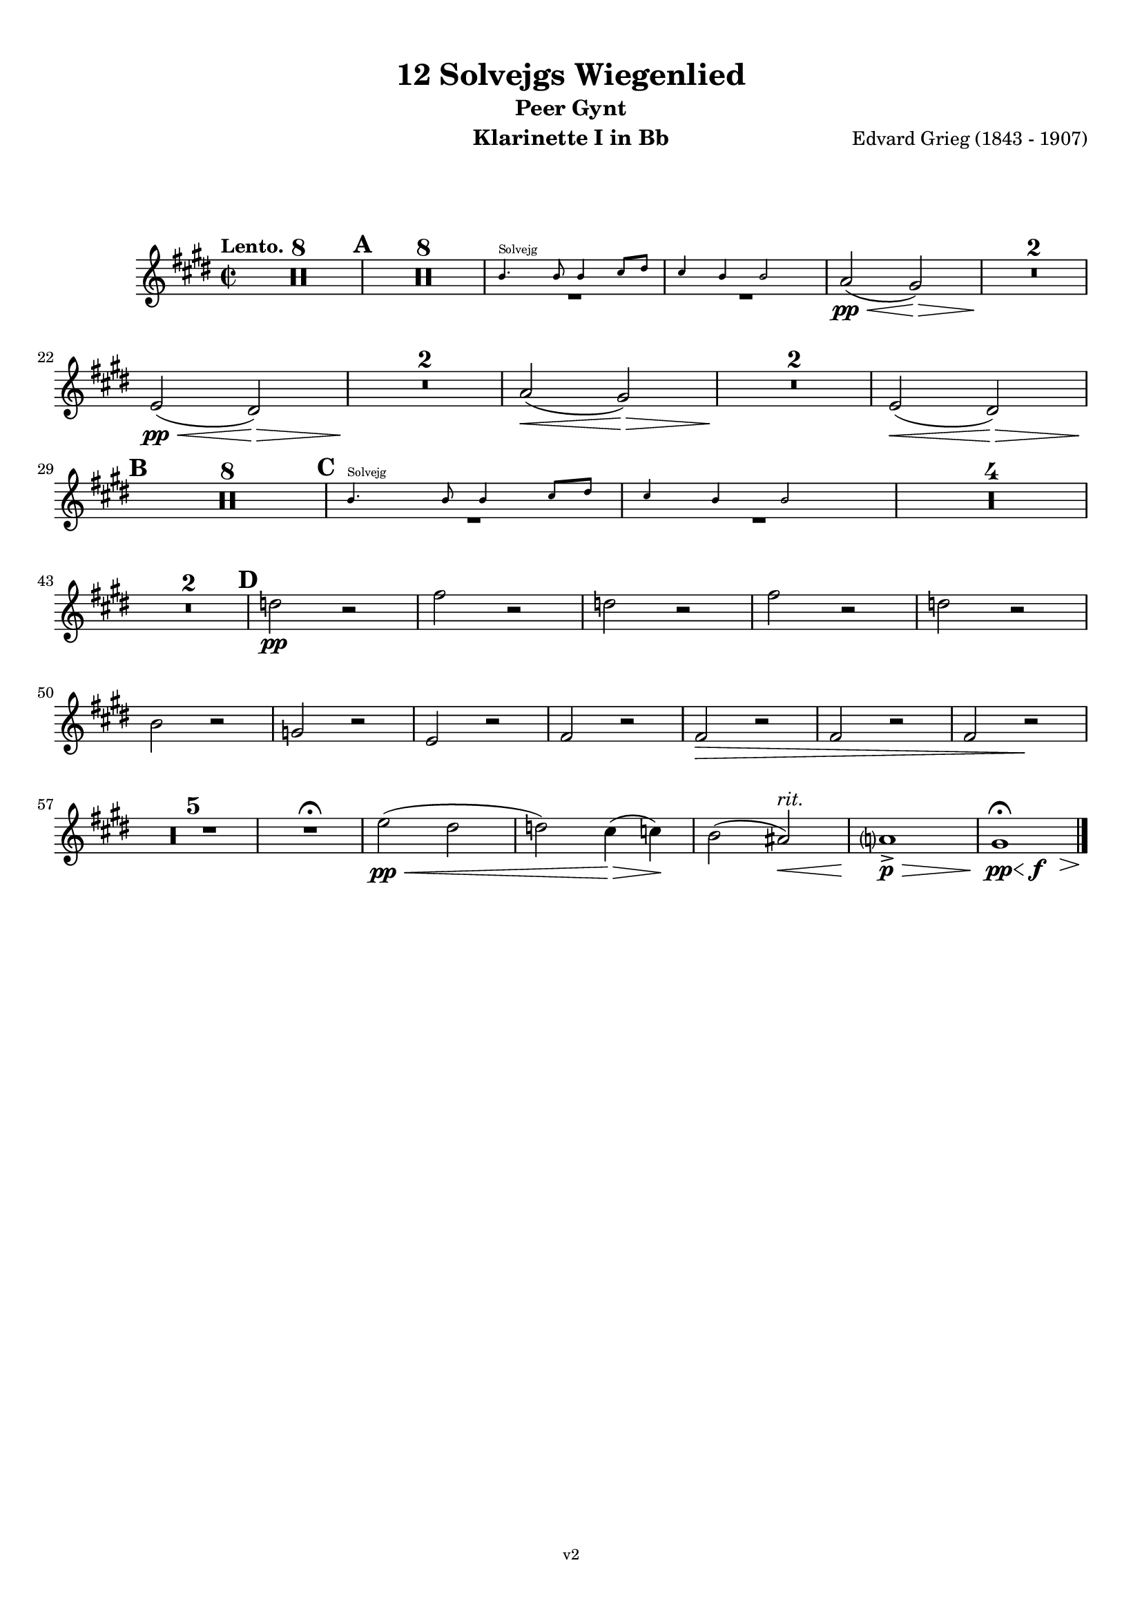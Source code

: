 \version "2.24.1"
\language "deutsch"

\paper {
    top-margin = 10\mm
    bottom-margin = 10\mm
    left-margin = 10\mm
    right-margin = 10\mm
    ragged-last = ##f
}

\header{
  title = "12 Solvejgs Wiegenlied"
  subtitle = "Peer Gynt"
  composerShort = "Edvard Grieg"
  composer = "Edvard Grieg (1843 - 1907)"
  version = "v2"
}

% Adapt this for automatic line-breaks
% mBreak = {}
% pBreak = {}
mBreak = { \break }
pBreak = { \pageBreak }
#(set-global-staff-size 18)

% Useful snippets
pCresc = _\markup { \dynamic p \italic "cresc." }
mfDim = _\markup { \dynamic mf \italic "dim." }
fCantabile = _\markup { \dynamic f \italic "cantabile" }
smorz = _\markup { \italic "smorz." }
sempreFf = _\markup { \italic "sempre" \dynamic ff }
ffSempre = _\markup { \dynamic ff \italic "sempre" }
sempreFff = _\markup { \italic "sempre" \dynamic fff }
pocoF = _\markup { \italic "poco" \dynamic f }
ffz = _\markup { \dynamic { ffz } } 
ffp = _\markup { \dynamic { ffp } } 
crescMolto = _\markup { \italic "cresc. molto" }
pMoltoCresc = _\markup { \dynamic p \italic "molto cresc." }
sempreCresc = _\markup { \italic "sempre cresc." }
ppEspr = _\markup { \dynamic pp \italic "espr." }
ppiuEspress = _\markup { \dynamic p \italic "più espress." }
pocoCresc = _\markup { \italic "poco cresc." }
mfEspress = _\markup { \dynamic mf \italic "espress." }
pEspress = _\markup { \dynamic p \italic "espress." }
string = ^\markup { \italic "string." }
stringendo = ^\markup { \italic "stringendo" }
pocoString = ^\markup { \italic "poco string." }
sempreStringendo = ^\markup { \italic "sempre stringendo" }
sempreString = ^\markup { \italic "sempre string." }
tuttaForza = _\markup { \italic "tutta forza" }
allargando = _\markup { \italic "allargando" }
pocoMenoMosso = ^\markup {\italic \bold {"Poco meno mosso."} }
rit = ^\markup {\italic {"rit."} }
rall = ^\markup {\italic {"rall."} }
riten = ^\markup {\italic {"riten."} }
ritATempo = ^\markup { \center-align \italic {"  rit. a tempo"} }
aTempo = ^\markup { \italic {"a tempo"} }
moltoRit = ^\markup { \italic {"molto rit."} }
pocoRit = ^\markup {\italic {"poco rit."} }
pocoRiten = ^\markup {\italic {"poco riten."} }
sec = ^\markup {\italic {"sec."} }
pocoRall = ^\markup {\italic {"poco rall."} }
pocoAPocoRall = ^\markup {\italic {"poco a poco rall."} }
pocoAPocoAccel = ^\markup {\italic {"poco a poco accel."} }
pocoAPocoAccelAlD = ^\markup {\italic {"poco a poco accel. al D"} }
sempreAccel = ^\markup {\italic {"sempre accel."} }
solo = ^\markup { "Solo" }
piuF = _\markup { \italic "più" \dynamic f }
piuP = _\markup { \italic "più" \dynamic p }
lento = ^\markup { \italic "Lento" }
accel = ^\markup { \bold { "accel." } }
tempoPrimo = ^\markup { \italic { "Tempo I" } }

% Adapted from http://lsr.di.unimi.it/LSR/Snippet?id=655
% Make title, subtitle, instrument appear on pages other than the first
#(define (part-not-first-page layout props arg)
   (if (not (= (chain-assoc-get 'page:page-number props -1)
               (ly:output-def-lookup layout 'first-page-number)))
       (interpret-markup layout props arg)
       empty-stencil))

\paper {
  oddHeaderMarkup = \markup
  \fill-line {
    " "
    \on-the-fly #part-not-first-page \fontsize #-1.0 \concat {
      \fromproperty #'header:composerShort
      "     -     "
      \fromproperty #'header:title
      "     -     "
      \fromproperty #'header:instrument
    }
    \if \should-print-page-number \fromproperty #'page:page-number-string
  }
  evenHeaderMarkup = \markup
  \fill-line {
    \if \should-print-page-number \fromproperty #'page:page-number-string
    \on-the-fly #part-not-first-page \fontsize #-1.0 \concat {
      \fromproperty #'header:composerShort
      "     -     "
      \fromproperty #'header:title
      "     -     "
      \fromproperty #'header:instrument
    }
    " "
  }
  oddFooterMarkup = \markup
  \fill-line \fontsize #-2.0 {
    " "
    \fromproperty #'header:version
    " "
  }
  % Distance between title stuff and music
  markup-system-spacing.basic-distance = #12
  markup-system-spacing.minimum-distance = #12
  markup-system-spacing.padding = #10
  % Distance between music systems
  system-system-spacing.basic-distance = #13
  system-system-spacing.minimum-distance = #13
  % system-system-spacing.padding = #10
  
}

% This allows the use of \startMeasureCount and \stopMeasureCount
% See https://lilypond.org/doc/v2.23/Documentation/snippets/repeats#repeats-numbering-groups-of-measures
\layout {
  \context {
    \Staff
    \consists #Measure_counter_engraver
  }
}

% ---------------------------------------------------------

clarinet_I = {
  \accidentalStyle Score.modern-cautionary
  \defaultTimeSignature
  \compressEmptyMeasures
  \time 2/2
  \tempo "Lento."
  \key e \major
  \clef violin
  \relative c' {
    % cl1 p1 1
    R1*8 |
    \mark #1
    R1*8 |
    <<
      {
        \override MultiMeasureRest.staff-position = #-6
        R1 |
        R1 |
        \revert MultiMeasureRest.staff-position
      }
      \new CueVoice \transpose b c \relative {
        \stemUp
        a''4.^"Solvejg" a8 a4 h8 cis |
        h4 a a2 |
        \stemNeutral
      }
    >>
    a'2(\pp\< gis2)\> |
    R1*2\! |
    \mBreak

    % cl1 p1 2
    e2(\pp\< dis2)\> |
    R1*2\! |
    a'2(\< gis2)\> |
    R1*2\! |
    e2(\< dis2)\> |
    \mBreak

    % cl1 p2 1
    \mark #2
    R1*8\! |
    \mark #3
    <<
      {
        \override MultiMeasureRest.staff-position = #-6
        R1 |
        R1 |
        \revert MultiMeasureRest.staff-position
      }
      \new CueVoice \transpose b c \relative {
        \stemUp
        a''4.^"Solvejg" a8 a4 h8 cis |
        h4 a a2 |
        \stemNeutral
      }
    >>
    R1*4 |
    \mBreak

    % cl1 p2 2
    R1*2 |
    \mark #4
    d'2\pp r |
    fis2 r |
    d2 r |
    fis2 r |
    d2 r |
    \mBreak

    % cl1 p3 1
    h2 r |
    g2 r |
    e2 r |
    fis2 r |
    fis2\> r |
    fis2 r |
    fis2 r\! |
    \mBreak

    % cl1 p3 2
    R1*5 |
    R1\fermata |
    e'2(\pp\< dis |
    d) cis4(\> c)\! |
    h2( ais)\<\rit |
    a1->\p\> |
    \after 4\< \after 2\f \after 2.\> \after 1\! gis1\pp\fermata
    \bar "|."
    \mBreak
  }
}

clarinet_II = {
  \accidentalStyle Score.modern-cautionary
  \defaultTimeSignature
  \compressEmptyMeasures
  \time 2/2
  \tempo "Lento."
  \key e \major
  \clef violin
  \relative c' {
    % cl2 p1 1
    R1*8 |
    \mark #1
    R1*8 |
    <<
      {
        \override MultiMeasureRest.staff-position = #-6
        R1 |
        R1 |
        \revert MultiMeasureRest.staff-position
      }
      \new CueVoice \transpose b c \relative {
        \stemUp
        a''4.^"Solvejg" a8 a4 h8 cis |
        h4 a a2 |
        \stemNeutral
      }
    >>
    dis2(\pp\< e2)\> |
    R1*2\! |
    \mBreak

    % cl2 p1 2
    ais,2(\pp\< h2)\> |
    R1*2\! |
    dis2(\< e2)\> |
    R1*2\! |
    ais,2(\< h2)\> |
    \mBreak

    % cl2 p2 1
    \mark #2
    R1*8\! |
    \mark #3
    <<
      {
        \override MultiMeasureRest.staff-position = #-6
        R1 |
        R1 |
        \revert MultiMeasureRest.staff-position
      }
      \new CueVoice \transpose b c \relative {
        \stemUp
        a''4.^"Solvejg" a8 a4 h8 cis |
        h4 a a2 |
        \stemNeutral
      }
    >>
    R1*4 |
    \mBreak

    % cl2 p2 2
    R1*2 |
    \mark #4
    g'2\pp r |
    h2 r |
    g2 r |
    h2 r |
    g2 r |
    \mBreak

    % cl2 p3 1
    e2 r |
    cis2 r |
    ais2 r |
    h2 r |
    h2\> r |
    h2 r |
    h2 r\! |
    \mBreak

    % cl2 p3 2
    R1*5 |
    R1\fermata |
    gis'1~\pp\< |
    gis2 g4(\> fis)\! |
    \after 2\< \after 2\rit e1 |
    dis1->\p\> |
    \after 4\< \after 2\f \after 2.\> \after 1\! e1\pp\fermata
    \bar "|."
    \mBreak
  }
}



% ---------------------------------------------------------

%{
\bookpart {
  \header{
    instrument = "Klarinette I in A"
  }
  \score {
    \new Staff {
      \compressFullBarRests
      \set Score.markFormatter = #format-mark-box-alphabet
      \override DynamicLineSpanner.staff-padding = #3
      \accidentalStyle Score.modern-cautionary
      <<
      {
        \transpose a a \clarinet_I
      }
      \\
      {
        \transpose a a \clarinet_II
      }
      >>
    }
  }
}
%}

\bookpart {
  \header{
    instrument = "Klarinette I in Bb"
  }
  \score {
    \new Staff {
      \override DynamicLineSpanner.staff-padding = #3
      \accidentalStyle Score.modern-cautionary
      \new Voice {
        \transpose b b \clarinet_I
      }
    }
  }
}

\bookpart {
  \header{
    instrument = "Klarinette II in Bb"
  }
  \score {
    \new Staff {
      \override DynamicLineSpanner.staff-padding = #3
      \accidentalStyle Score.modern-cautionary
      \new Voice {
        \transpose b b \clarinet_II
      }
    }
  }
}
